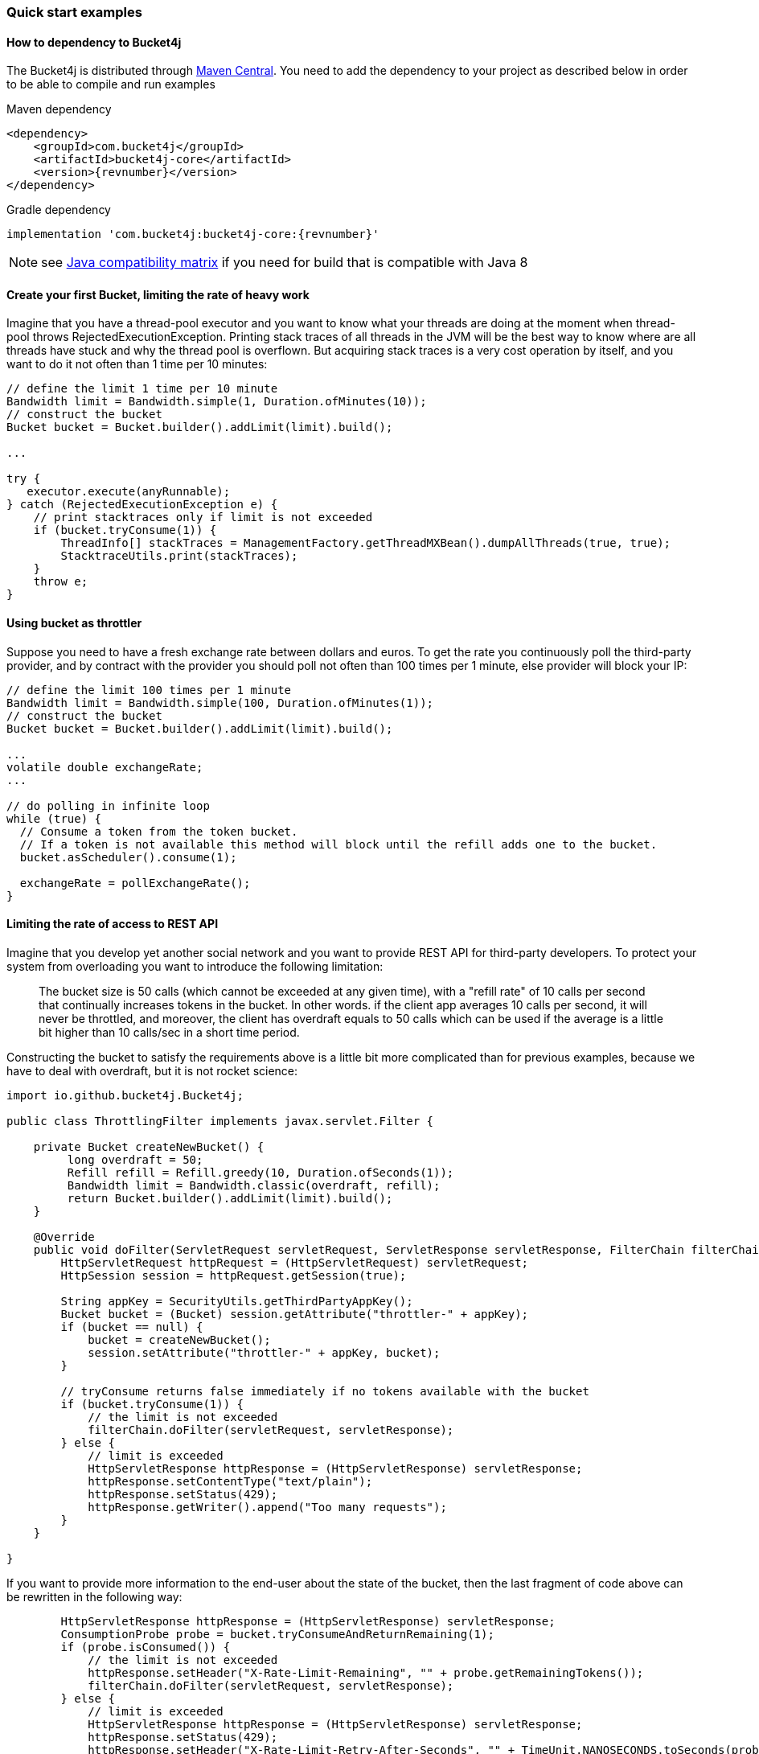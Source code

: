 === Quick start examples
==== How to dependency to Bucket4j
The Bucket4j is distributed through https://mvnrepository.com/artifact/com.bucket4j/bucket4j-core[Maven Central].
You need to add the dependency to your project as described below in order to be able to compile and run examples

.Maven dependency
[,xml,subs=attributes+]
----
<dependency>
    <groupId>com.bucket4j</groupId>
    <artifactId>bucket4j-core</artifactId>
    <version>{revnumber}</version>
</dependency>
----

.Gradle dependency
[source, groovy, subs=attributes+]
----
implementation 'com.bucket4j:bucket4j-core:{revnumber}'
----
NOTE: see https://github.com/bucket4j/bucket4j/tree/8.0#java-compatibility-matrix[Java compatibility matrix] if you need for build that is compatible with Java 8

==== Create your first Bucket, limiting the rate of heavy work
Imagine that you have a thread-pool executor and you want to know what your threads are doing at the moment when thread-pool throws RejectedExecutionException.
Printing stack traces of all threads in the JVM will be the best way to know where are all threads have stuck and why the thread pool is overflown.
But acquiring stack traces is a very cost operation by itself, and you want to do it not often than 1 time per 10 minutes:
[source, java]
----
// define the limit 1 time per 10 minute
Bandwidth limit = Bandwidth.simple(1, Duration.ofMinutes(10));
// construct the bucket
Bucket bucket = Bucket.builder().addLimit(limit).build();

...

try {
   executor.execute(anyRunnable);
} catch (RejectedExecutionException e) {
    // print stacktraces only if limit is not exceeded
    if (bucket.tryConsume(1)) {
        ThreadInfo[] stackTraces = ManagementFactory.getThreadMXBean().dumpAllThreads(true, true);
        StacktraceUtils.print(stackTraces);
    }
    throw e;
}
----

==== Using bucket as throttler
Suppose you need to have a fresh exchange rate between dollars and euros.
To get the rate you continuously poll the third-party provider,
and by contract with the provider you should poll not often than 100 times per 1 minute, else provider will block your IP:
[source, java]
----
// define the limit 100 times per 1 minute
Bandwidth limit = Bandwidth.simple(100, Duration.ofMinutes(1));
// construct the bucket
Bucket bucket = Bucket.builder().addLimit(limit).build();

...
volatile double exchangeRate;
...

// do polling in infinite loop
while (true) {
  // Consume a token from the token bucket.
  // If a token is not available this method will block until the refill adds one to the bucket.
  bucket.asScheduler().consume(1);

  exchangeRate = pollExchangeRate();
}
----

==== Limiting the rate of access to REST API
Imagine that you develop yet another social network and you want to provide REST API for third-party developers.
To protect your system from overloading you want to introduce the following limitation:

> The bucket size is 50 calls (which cannot be exceeded at any given time), with a "refill rate" of 10 calls per second that continually increases tokens in the bucket.
In other words. if the client app averages 10 calls per second, it will never be throttled,
and moreover, the client has overdraft equals to 50 calls which can be used if the average is a little bit higher than 10 calls/sec in a short time period.

Constructing the bucket to satisfy the requirements above is a little bit more complicated than for previous examples,
because we have to deal with overdraft, but it is not rocket science:
[source, java]
----
import io.github.bucket4j.Bucket4j;

public class ThrottlingFilter implements javax.servlet.Filter {

    private Bucket createNewBucket() {
         long overdraft = 50;
         Refill refill = Refill.greedy(10, Duration.ofSeconds(1));
         Bandwidth limit = Bandwidth.classic(overdraft, refill);
         return Bucket.builder().addLimit(limit).build();
    }

    @Override
    public void doFilter(ServletRequest servletRequest, ServletResponse servletResponse, FilterChain filterChain) throws IOException, ServletException {
        HttpServletRequest httpRequest = (HttpServletRequest) servletRequest;
        HttpSession session = httpRequest.getSession(true);

        String appKey = SecurityUtils.getThirdPartyAppKey();
        Bucket bucket = (Bucket) session.getAttribute("throttler-" + appKey);
        if (bucket == null) {
            bucket = createNewBucket();
            session.setAttribute("throttler-" + appKey, bucket);
        }

        // tryConsume returns false immediately if no tokens available with the bucket
        if (bucket.tryConsume(1)) {
            // the limit is not exceeded
            filterChain.doFilter(servletRequest, servletResponse);
        } else {
            // limit is exceeded
            HttpServletResponse httpResponse = (HttpServletResponse) servletResponse;
            httpResponse.setContentType("text/plain");
            httpResponse.setStatus(429);
            httpResponse.getWriter().append("Too many requests");
        }
    }

}
----
If you want to provide more information to the end-user about the state of the bucket, then the last fragment of code above can be rewritten in the following way:
[source, java]
----
        HttpServletResponse httpResponse = (HttpServletResponse) servletResponse;
        ConsumptionProbe probe = bucket.tryConsumeAndReturnRemaining(1);
        if (probe.isConsumed()) {
            // the limit is not exceeded
            httpResponse.setHeader("X-Rate-Limit-Remaining", "" + probe.getRemainingTokens());
            filterChain.doFilter(servletRequest, servletResponse);
        } else {
            // limit is exceeded
            HttpServletResponse httpResponse = (HttpServletResponse) servletResponse;
            httpResponse.setStatus(429);
            httpResponse.setHeader("X-Rate-Limit-Retry-After-Seconds", "" + TimeUnit.NANOSECONDS.toSeconds(probe.getNanosToWaitForRefill()));
            httpResponse.setContentType("text/plain");
            httpResponse.getWriter().append("Too many requests");
        }
----

==== Example of multiple bandwidth
Imagine that you are developing a load testing tool, in order to ensure that a testable system is able to dispatch 1000 requests per 1 minute.
But you do not want to randomly kill the testable system by generating all 1000 events in one second instead of 1 minute.
To solve the problem you can construct the following bucket:
[source, java]
----
static final long MAX_WAIT_NANOS = TimeUnit.HOURS.toNanos(1);
// ...

Bucket bucket = Bucket.builder()
       // allows 1000 tokens per 1 minute
       .addLimit(Bandwidth.simple(1000, Duration.ofMinutes(1)))
       // but not often then 50 tokens per 1 second
       .addLimit(Bandwidth.simple(50, Duration.ofSeconds(1)))
       .build();

// ...
while (true) {
  // Consume a token from the token bucket.  If a token is not available this method will block until the refill adds one to the bucket.
  if (bucket.asBlocking().tryConsume(1, MAX_WAIT_NANOS, BlockingStrategy.PARKING)) {
       workloadExecutor.execute(new LoadTask());
  };
}
----

==== Specifying initial amount of tokens
By default initial size of the bucket equals capacity.
But sometimes, you may want to have a lesser initial size, for example for the case of cold start in order to prevent denial of service:

[source, java]
----
int initialTokens = 42;
Bandwidth limit = Bandwidth
    .simple(1000, Duration.ofHours(1))
    .withInitialTokens(initialTokens);
Bucket bucket = Bucket.builder()
    .addLimit(limit)
    .build();
----

==== Turning-off the refill greediness
When bandwidth is created via ``Bandwidth#simple`` method it does refill in a greedy manner, because bandwidth tries to add the tokens to the bucket as soon as possible.
For example bandwidth with refill "10 tokens per 1 second" will add 1 token per every 100 milliseconds,
in other words, the refill will not wait 1 second to regenerate a whole bunch of 10 tokens.

If greediness is undesired then you should explicitly choose a non-greedy refill.
For example, the bandwidth bellow will refill 10 tokens per 1 second instead of 1 token per 100 milliseconds:
[source, java]
----
// When refill created via "intervally" factory method then greediness is turned-off.
Refill refill = Refill.intervally(10, Duration.ofSeconds(1));
Bandwidth bandwidth = Bandwidth.classic(600, refill);
----

Also, it is possible to specify the time when the first refill should happen.
This option can be used to configure clear interval boundary i.e. start of the second, minute, hour, day.
[source, java]
----
   // imagine that wall clock is 16:20, and we need to schedule the first refill to 17:00
   Instant firstRefillTime = ZonedDateTime.now()
             .truncatedTo(ChronoUnit.HOURS)
             .plus(1, ChronoUnit.HOURS)
             .toInstant();

   // see detailed explanation for useAdaptiveInitialTokens in the javadocs for 'intervallyAligned' method
   boolean useAdaptiveInitialTokens = false;

   Bandwidth.classic(400, Refill.intervallyAligned(400, Duration.ofHours(1), firstRefillTime, useAdaptiveInitialTokens));
----


==== Returning tokens back to bucket
The https://en.wikipedia.org/wiki/Compensating_transaction[compensating transaction] is one of the obvious use cases when you want to return tokens back to the bucket:
[source, java]
----
Bucket wallet;
...
if (wallet.tryConsume(50)) { // get 50 cents from wallet
    try {
        buyCocaCola();
    } catch(NoCocaColaException e) {
        // return money to wallet
        wallet.addTokens(50);
    }
}
----

==== Customizing time measurement - choosing nanotime time resolution
By default Bucket4j uses millisecond time resolution, it is the preferred time measurement strategy.
But rarely(for example benchmarking) do you wish the nanosecond precision:
[source, java]
----
Bucket.builder().withNanosecondPrecision()
----
Be very careful to choose this time measurement strategy, because ``System.nanoTime()`` produces inaccurate results,
use this strategy only if the period of bandwidth is too small that millisecond resolution will be undesired.

==== Customizing time measurement -  Specify custom time measurement strategy
You can specify your custom time meter if existing milliseconds or nanotime time meters are not enough for your purposes.
Imagine that you have a clock, which synchronizes its time with other machines in the current cluster,
if you want to use the time provided by this clock instead of time provided by JVM then you can write something like this:

[source, java]
----
public class ClusteredTimeMeter implements TimeMeter {

    @Override
    public long currentTimeNanos() {
        return ClusteredClock.currentTimeMillis() * 1_000_000;
    }

}

Bandwidth limit = Bandwidth.simple(100, Duration.ofMinutes(1));
Bucket bucket = Bucket.builder()
    .withCustomTimePrecision(new ClusteredTimeMeter())
    .addLimit(limit)
    .build();
----
